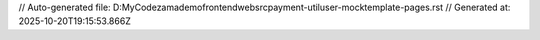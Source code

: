// Auto-generated file: D:\MyCode\zama\demo\frontend\web\src\payment-util\user-mock\template-pages.rst
// Generated at: 2025-10-20T19:15:53.866Z